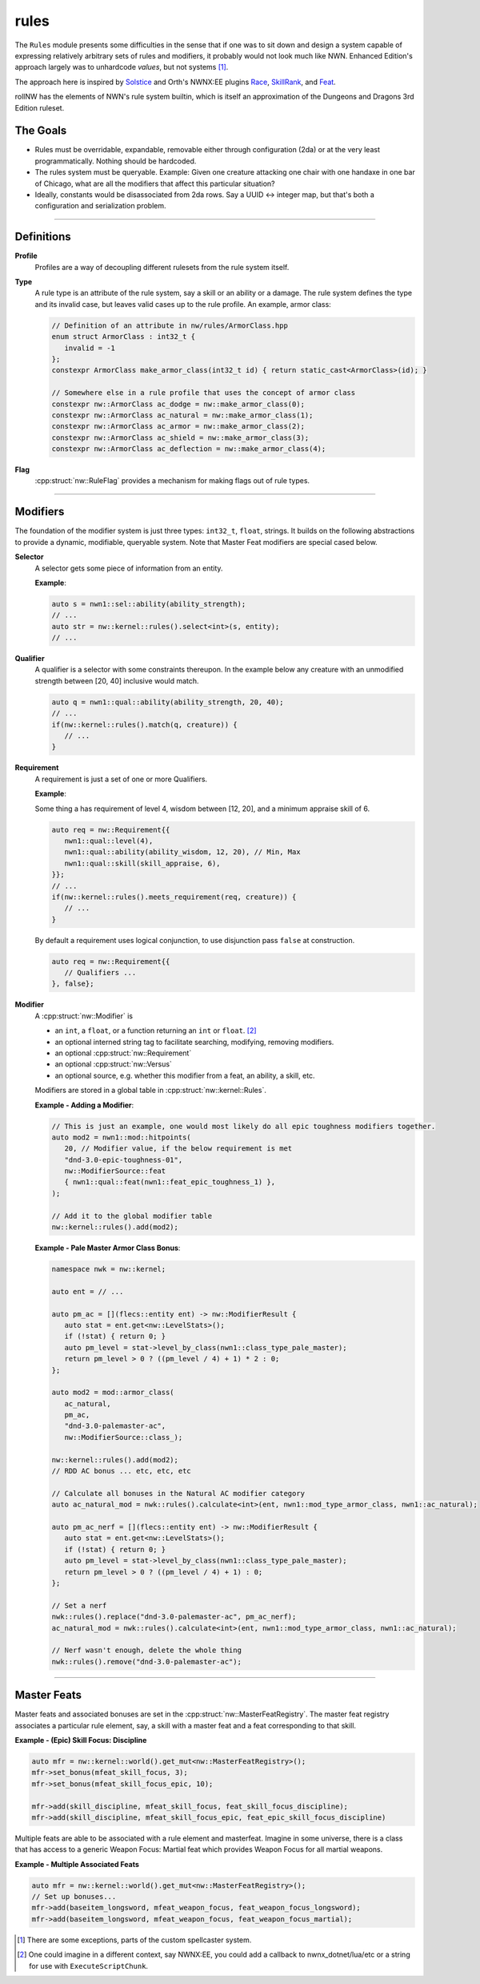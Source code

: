 rules
=====

The ``Rules`` module presents some difficulties in the sense that if one
was to sit down and design a system capable of expressing relatively
arbitrary sets of rules and modifiers, it probably would not look much
like NWN. Enhanced Edition's approach largely was to unhardcode
*values*, but not systems [1]_.

The approach here is inspired by `Solstice <https://github.com/jd28/Solstice>`__ and Orth's NWNX:EE plugins
`Race <https://github.com/nwnxee/unified/tree/master/Plugins/Race>`__,
`SkillRank <https://github.com/nwnxee/unified/tree/master/Plugins/SkillRanks>`__,
and `Feat <https://github.com/nwnxee/unified/tree/master/Plugins/Feat>`__.

rollNW has the elements of NWN's rule system builtin, which is itself an approximation of the Dungeons
and Dragons 3rd Edition ruleset.

The Goals
---------

-  Rules must be overridable, expandable, removable either through
   configuration (2da) or at the very least programmatically. Nothing
   should be hardcoded.
-  The rules system must be queryable. Example: Given one creature
   attacking one chair with one handaxe in one bar of Chicago, what are
   all the modifiers that affect this particular situation?
-  Ideally, constants would be disassociated from 2da rows.  Say a UUID <-> integer map, but that's
   both a configuration and serialization problem.

-------------------------------------------------------------------------------

Definitions
-----------

**Profile**
   Profiles are a way of decoupling different rulesets from the rule system itself.

**Type**
   A rule type is an attribute of the rule system, say a skill or an ability or a damage.  The rule system
   defines the type and its invalid case, but leaves valid cases up to the rule profile.  An example,
   armor class:

   .. code:: cpp

      // Definition of an attribute in nw/rules/ArmorClass.hpp
      enum struct ArmorClass : int32_t {
         invalid = -1
      };
      constexpr ArmorClass make_armor_class(int32_t id) { return static_cast<ArmorClass>(id); }

      // Somewhere else in a rule profile that uses the concept of armor class
      constexpr nw::ArmorClass ac_dodge = nw::make_armor_class(0);
      constexpr nw::ArmorClass ac_natural = nw::make_armor_class(1);
      constexpr nw::ArmorClass ac_armor = nw::make_armor_class(2);
      constexpr nw::ArmorClass ac_shield = nw::make_armor_class(3);
      constexpr nw::ArmorClass ac_deflection = nw::make_armor_class(4);

**Flag**
   :cpp:struct:`nw::RuleFlag` provides a mechanism for making flags out of rule types.

-------------------------------------------------------------------------------

Modifiers
---------

The foundation of the modifier system is just three types: ``int32_t``, ``float``, strings.  It builds
on the following abstractions to provide a dynamic, modifiable, queryable system.  Note that Master Feat
modifiers are special cased below.

**Selector**
   A selector gets some piece of information from an entity.

   **Example**:

   .. code:: cpp

      auto s = nwn1::sel::ability(ability_strength);
      // ...
      auto str = nw::kernel::rules().select<int>(s, entity);
      // ...

**Qualifier**
   A qualifier is a selector with some constraints thereupon. In
   the example below any creature with an unmodified strength between [20,
   40] inclusive would match.

   .. code:: cpp

      auto q = nwn1::qual::ability(ability_strength, 20, 40);
      // ...
      if(nw::kernel::rules().match(q, creature)) {
         // ...
      }

**Requirement**
   A requirement is just a set of one or more Qualifiers.

   **Example**:

   Some thing a has requirement of level 4, wisdom between [12, 20], and a
   minimum appraise skill of 6.

   .. code:: cpp

      auto req = nw::Requirement{{
         nwn1::qual::level(4),
         nwn1::qual::ability(ability_wisdom, 12, 20), // Min, Max
         nwn1::qual::skill(skill_appraise, 6),
      }};
      // ...
      if(nw::kernel::rules().meets_requirement(req, creature)) {
         // ...
      }

   By default a requirement uses logical conjunction, to use disjunction pass ``false`` at construction.

   .. code:: cpp

      auto req = nw::Requirement{{
         // Qualifiers ...
      }, false};

**Modifier**
   A :cpp:struct:`nw::Modifier` is

   -  an ``int``, a ``float``, or a function returning an ``int`` or ``float``. [2]_
   -  an optional interned string tag to facilitate searching, modifying, removing modifiers.
   -  an optional :cpp:struct:`nw::Requirement`
   -  an optional :cpp:struct:`nw::Versus`
   -  an optional source, e.g. whether this modifier from a feat, an ability, a skill, etc.

   Modifiers are stored in a global table in :cpp:struct:`nw::kernel::Rules`.

   **Example - Adding a Modifier**:

   .. code:: cpp

      // This is just an example, one would most likely do all epic toughness modifiers together.
      auto mod2 = nwn1::mod::hitpoints(
         20, // Modifier value, if the below requirement is met
         "dnd-3.0-epic-toughness-01",
         nw::ModifierSource::feat
         { nwn1::qual::feat(nwn1::feat_epic_toughness_1) },
      );

      // Add it to the global modifier table
      nw::kernel::rules().add(mod2);

   **Example - Pale Master Armor Class Bonus**:

   .. code:: cpp

      namespace nwk = nw::kernel;

      auto ent = // ...

      auto pm_ac = [](flecs::entity ent) -> nw::ModifierResult {
         auto stat = ent.get<nw::LevelStats>();
         if (!stat) { return 0; }
         auto pm_level = stat->level_by_class(nwn1::class_type_pale_master);
         return pm_level > 0 ? ((pm_level / 4) + 1) * 2 : 0;
      };

      auto mod2 = mod::armor_class(
         ac_natural,
         pm_ac,
         "dnd-3.0-palemaster-ac",
         nw::ModifierSource::class_);

      nw::kernel::rules().add(mod2);
      // RDD AC bonus ... etc, etc, etc

      // Calculate all bonuses in the Natural AC modifier category
      auto ac_natural_mod = nwk::rules().calculate<int>(ent, nwn1::mod_type_armor_class, nwn1::ac_natural);

      auto pm_ac_nerf = [](flecs::entity ent) -> nw::ModifierResult {
         auto stat = ent.get<nw::LevelStats>();
         if (!stat) { return 0; }
         auto pm_level = stat->level_by_class(nwn1::class_type_pale_master);
         return pm_level > 0 ? ((pm_level / 4) + 1) : 0;
      };

      // Set a nerf
      nwk::rules().replace("dnd-3.0-palemaster-ac", pm_ac_nerf);
      ac_natural_mod = nwk::rules().calculate<int>(ent, nwn1::mod_type_armor_class, nwn1::ac_natural);

      // Nerf wasn't enough, delete the whole thing
      nwk::rules().remove("dnd-3.0-palemaster-ac");

-------------------------------------------------------------------------------

Master Feats
------------

Master feats and associated bonuses are set in the :cpp:struct:`nw::MasterFeatRegistry`.  The master
feat registry associates a particular rule element, say, a skill with a master feat and a feat corresponding
to that skill.

**Example - (Epic) Skill Focus: Discipline**

.. code:: cpp

    auto mfr = nw::kernel::world().get_mut<nw::MasterFeatRegistry>();
    mfr->set_bonus(mfeat_skill_focus, 3);
    mfr->set_bonus(mfeat_skill_focus_epic, 10);

    mfr->add(skill_discipline, mfeat_skill_focus, feat_skill_focus_discipline);
    mfr->add(skill_discipline, mfeat_skill_focus_epic, feat_epic_skill_focus_discipline)

Multiple feats are able to be associated with a rule element and masterfeat.  Imagine in some universe,
there is a class that has access to a generic Weapon Focus: Martial feat which provides Weapon Focus
for all martial weapons.

**Example - Multiple Associated Feats**

.. code:: cpp

    auto mfr = nw::kernel::world().get_mut<nw::MasterFeatRegistry>();
    // Set up bonuses...
    mfr->add(baseitem_longsword, mfeat_weapon_focus, feat_weapon_focus_longsword);
    mfr->add(baseitem_longsword, mfeat_weapon_focus, feat_weapon_focus_martial);

.. [1]
   There are some exceptions, parts of the custom spellcaster system.
.. [2]
   One could imagine in a different context, say NWNX:EE, you could add a callback to
   nwnx_dotnet/lua/etc or a string for use with ``ExecuteScriptChunk``.
